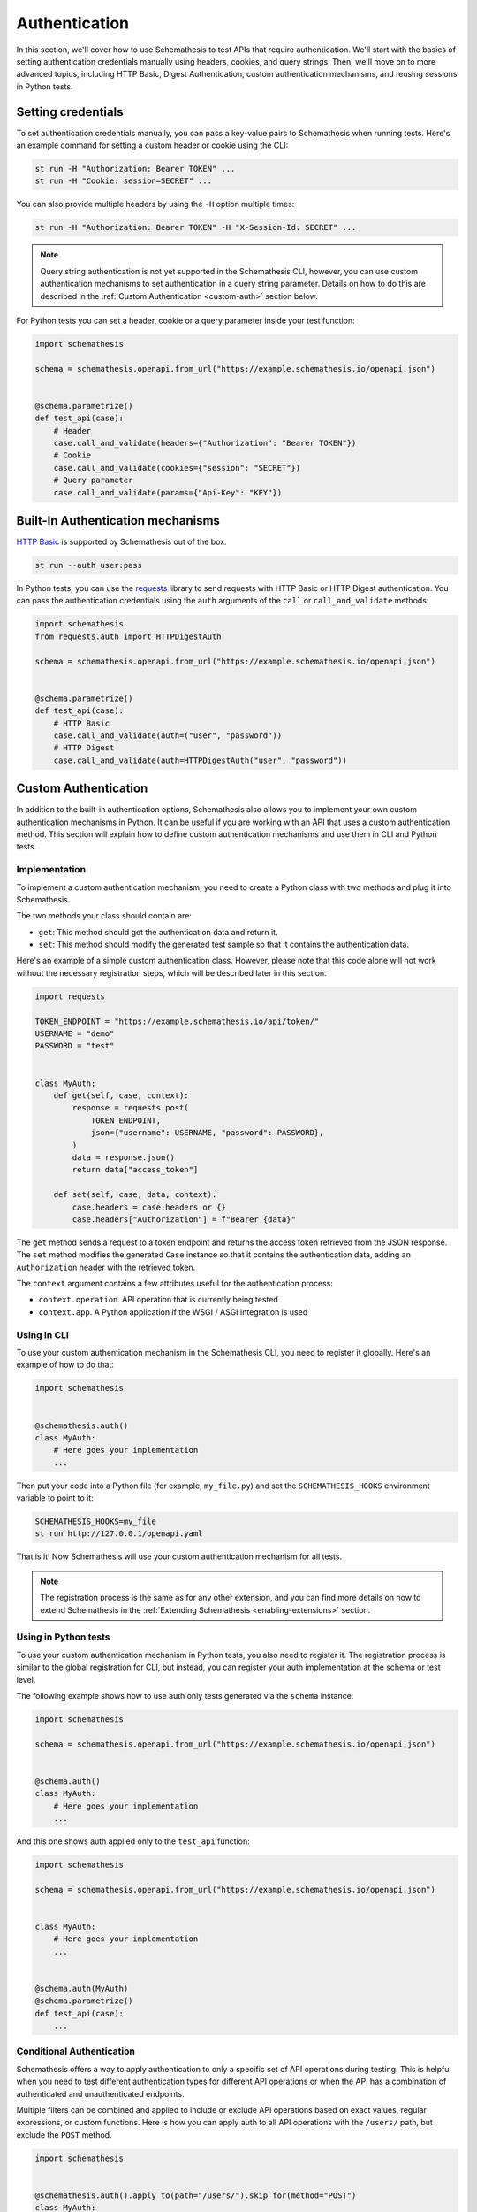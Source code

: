 Authentication
==============

In this section, we'll cover how to use Schemathesis to test APIs that require authentication.
We'll start with the basics of setting authentication credentials manually using headers, cookies, and query strings.
Then, we'll move on to more advanced topics, including HTTP Basic, Digest Authentication, custom authentication mechanisms, and reusing sessions in Python tests.

Setting credentials
-------------------

To set authentication credentials manually, you can pass a key-value pairs to Schemathesis when running tests.
Here's an example command for setting a custom header or cookie using the CLI:

.. code:: text

    st run -H "Authorization: Bearer TOKEN" ...
    st run -H "Cookie: session=SECRET" ...

You can also provide multiple headers by using the ``-H`` option multiple times:

.. code:: text

    st run -H "Authorization: Bearer TOKEN" -H "X-Session-Id: SECRET" ...

.. note::

    Query string authentication is not yet supported in the Schemathesis CLI, however, you can use custom authentication mechanisms to set authentication in a query string parameter.
    Details on how to do this are described in the :ref:`Custom Authentication <custom-auth>` section below.

For Python tests you can set a header, cookie or a query parameter inside your test function:

.. code-block:: python

    import schemathesis

    schema = schemathesis.openapi.from_url("https://example.schemathesis.io/openapi.json")


    @schema.parametrize()
    def test_api(case):
        # Header
        case.call_and_validate(headers={"Authorization": "Bearer TOKEN"})
        # Cookie
        case.call_and_validate(cookies={"session": "SECRET"})
        # Query parameter
        case.call_and_validate(params={"Api-Key": "KEY"})

Built-In Authentication mechanisms
----------------------------------

`HTTP Basic <https://datatracker.ietf.org/doc/html/rfc7617>`_ is supported by Schemathesis out of the box.

.. code:: text

    st run --auth user:pass

In Python tests, you can use the `requests <https://github.com/psf/requests>`_ library to send requests with HTTP Basic or HTTP Digest authentication.
You can pass the authentication credentials using the ``auth`` arguments of the ``call`` or ``call_and_validate`` methods:

.. code-block:: python

    import schemathesis
    from requests.auth import HTTPDigestAuth

    schema = schemathesis.openapi.from_url("https://example.schemathesis.io/openapi.json")


    @schema.parametrize()
    def test_api(case):
        # HTTP Basic
        case.call_and_validate(auth=("user", "password"))
        # HTTP Digest
        case.call_and_validate(auth=HTTPDigestAuth("user", "password"))

.. _custom-auth:

Custom Authentication
---------------------

In addition to the built-in authentication options, Schemathesis also allows you to implement your own custom authentication mechanisms in Python.
It can be useful if you are working with an API that uses a custom authentication method.
This section will explain how to define custom authentication mechanisms and use them in CLI and Python tests.

Implementation
~~~~~~~~~~~~~~

To implement a custom authentication mechanism, you need to create a Python class with two methods and plug it into Schemathesis.

The two methods your class should contain are:

- ``get``: This method should get the authentication data and return it.
- ``set``: This method should modify the generated test sample so that it contains the authentication data.

Here's an example of a simple custom authentication class. However, please note that this code alone will not work without the necessary registration steps, which will be described later in this section.

.. code:: python

    import requests

    TOKEN_ENDPOINT = "https://example.schemathesis.io/api/token/"
    USERNAME = "demo"
    PASSWORD = "test"


    class MyAuth:
        def get(self, case, context):
            response = requests.post(
                TOKEN_ENDPOINT,
                json={"username": USERNAME, "password": PASSWORD},
            )
            data = response.json()
            return data["access_token"]

        def set(self, case, data, context):
            case.headers = case.headers or {}
            case.headers["Authorization"] = f"Bearer {data}"

The ``get`` method sends a request to a token endpoint and returns the access token retrieved from the JSON response.
The ``set`` method modifies the generated ``Case`` instance so that it contains the authentication data, adding an ``Authorization`` header with the retrieved token.

The ``context`` argument contains a few attributes useful for the authentication process:

- ``context.operation``. API operation that is currently being tested
- ``context.app``. A Python application if the WSGI / ASGI integration is used

Using in CLI
~~~~~~~~~~~~

To use your custom authentication mechanism in the Schemathesis CLI, you need to register it globally. Here's an example of how to do that:

.. code:: python

    import schemathesis


    @schemathesis.auth()
    class MyAuth:
        # Here goes your implementation
        ...

Then put your code into a Python file (for example, ``my_file.py``) and set the ``SCHEMATHESIS_HOOKS`` environment variable to point to it:

.. code:: bash

    SCHEMATHESIS_HOOKS=my_file
    st run http://127.0.0.1/openapi.yaml

That is it! Now Schemathesis will use your custom authentication mechanism for all tests.

.. note::

    The registration process is the same as for any other extension, and you can find more details on how to extend Schemathesis in the :ref:`Extending Schemathesis <enabling-extensions>` section.

Using in Python tests
~~~~~~~~~~~~~~~~~~~~~

To use your custom authentication mechanism in Python tests, you also need to register it.
The registration process is similar to the global registration for CLI, but instead, you can register your auth implementation at the schema or test level.

The following example shows how to use auth only tests generated via the ``schema`` instance:

.. code:: python

    import schemathesis

    schema = schemathesis.openapi.from_url("https://example.schemathesis.io/openapi.json")


    @schema.auth()
    class MyAuth:
        # Here goes your implementation
        ...

And this one shows auth applied only to the ``test_api`` function:

.. code:: python

    import schemathesis

    schema = schemathesis.openapi.from_url("https://example.schemathesis.io/openapi.json")


    class MyAuth:
        # Here goes your implementation
        ...


    @schema.auth(MyAuth)
    @schema.parametrize()
    def test_api(case):
        ...

Conditional Authentication
~~~~~~~~~~~~~~~~~~~~~~~~~~

Schemathesis offers a way to apply authentication to only a specific set of API operations during testing.
This is helpful when you need to test different authentication types for different API operations or when the API has a combination of authenticated and unauthenticated endpoints.

Multiple filters can be combined and applied to include or exclude API operations based on exact values, regular expressions, or custom functions.
Here is how you can apply auth to all API operations with the ``/users/`` path, but exclude the ``POST`` method.

.. code:: python

    import schemathesis


    @schemathesis.auth().apply_to(path="/users/").skip_for(method="POST")
    class MyAuth:
        # Here goes your implementation
        ...


    schema = schemathesis.openapi.from_url("https://example.schemathesis.io/openapi.json")


    @schema.auth(MyAuth).apply_to(path="/users/").skip_for(method="POST")
    @schema.parametrize()
    def test_api(case):
        ...

.. note::

    This decorator syntax is supported only on Python 3.9+. For older Python versions you need to bind separate variables for each term.

Basic rules:

- ``apply_to`` applies authentication to all API operations that match the filter term
- ``skip_for`` skips authentication for all API operations that match the filter term
- All conditions within a filter term are combined with the ``AND`` logic
- Each ``apply_to`` and ``skip_for`` term is combined with the ``OR`` logic
- Both ``apply_to`` and ``skip_for`` use the same set of conditions as arguments

Conditions:

- ``path``: the path of the API operation without its ``basePath``.
- ``method``: the upper-cased HTTP method of the API operation
- ``name``: the name of the API operation, such as ``GET /users/`` or ``Query.getUsers``
- ``tag``: the tag assigned to the API operation. For Open API it comes from the ``tags`` field.
- ``operation_id``: the ID of an API operation. For Open API it comes from the ``operationId`` field.
- Each condition can take either a single string or a list of options as input
- You can also use a regular expression to match the conditions by adding ``_regex`` to the end of the condition and passing a string or a compiled regex.

Here are some examples for ``path``, other conditions works the same:

.. code:: python

    import re
    import schemathesis

    schema = schemathesis.openapi.from_url("https://example.schemathesis.io/openapi.json")


    # Only `/users/`
    @schema.auth().apply_to(path="/users/")
    # Only `/users/` and `/orders/`
    @schema.auth().apply_to(path=["/users/", "/orders/"])
    # Only paths starting with `/u`
    @schema.auth().apply_to(path_regex="^/u")
    # Only paths starting with `/u` case insensitive
    @schema.auth().apply_to(path_regex=re.compile("^/u", re.IGNORECASE))
    # Only `GET /users/` or `POST /orders/`
    @schema.auth().apply_to(
        method="GET",
        path="/users/",
    ).apply_to(
        method="POST",
        path="/orders/",
    )
    class MyAuth:
        # Here goes your implementation
        ...

You can also use a custom function to determine whether to apply or skip authentication for a given operation.
The function should take an ``AuthContext`` instance and return a boolean value.

To use a custom function with ``apply_to`` or ``skip_for``, simply pass it as the first argument. For example:

.. code:: python

    import schemathesis

    schema = schemathesis.openapi.from_url("https://example.schemathesis.io/openapi.json")


    def is_deprecated(ctx):
        return ctx.operation.definition.get("deprecated") is True


    # Skip auth for all deprecated API operations
    @schema.auth().skip_for(is_deprecated)
    class MyAuth:
        # Here goes your implementation
        ...

Refreshing credentials
~~~~~~~~~~~~~~~~~~~~~~

By default, the authentication data from the ``get`` method is cached for a while (300 seconds by default).
To customize the caching behavior, pass the ``refresh_interval`` argument to the ``auth`` / ``register`` / ``apply`` functions.
This parameter specifies the number of seconds for which the authentication data will be cached after a non-cached ``get`` call.
To disable caching completely, set ``refresh_interval`` to None. For example, the following code sets the caching time to 600 seconds:

.. code:: python

    import schemathesis


    @schemathesis.auth(refresh_interval=600)
    class MyAuth:
        # Here goes your implementation
        ...

The default implementation does not use a cache key, but you can provide one to distinguish tokens based on specific criteria.
For instance, you may want separate cache entries for tokens with different OAuth scopes.

.. code:: python

    def get_scopes(context):
        security = context.operation.definition.raw.get("security", [])
        if not security:
            return None
        scopes = security[0][context.operation.get_security_requirements()[0]]
        if not scopes:
            return None
        return frozenset(scopes)

    def cache_by_key(case: Case, context: AuthContext) -> str:
        scopes = get_scopes(context) or []
        return ",".join(scopes)

    @schema.auth(cache_by_key=cache_by_key)
    class OAuth2Bearer:
        ...

WSGI / ASGI support
~~~~~~~~~~~~~~~~~~~

If you are testing a Python app, you might want to use the WSGI / ASGI integrations and get authentication data from your application instance directly.

It could be done by using the ``context`` to get the application instance:

**FastAPI**:

.. code:: python

    from myapp import app
    from starlette_testclient import TestClient

    schema = schemathesis.openapi.from_asgi("/openapi.json", app=app)

    TOKEN_ENDPOINT = "/auth/token/"
    USERNAME = "demo"
    PASSWORD = "test"


    @schema.auth()
    class MyAuth:
        def get(self, case, context):
            client = TestClient(context.app)
            response = client.post(
                TOKEN_ENDPOINT, json={"username": USERNAME, "password": PASSWORD}
            )
            return response.json()["access_token"]

        def set(self, case, data, context):
            case.headers = case.headers or {}
            case.headers["Authorization"] = f"Bearer {data}"

**Flask**:

.. code:: python

    from myapp import app
    import werkzeug

    schema = schemathesis.openapi.from_wsgi("/openapi.json", app=app)

    TOKEN_ENDPOINT = "/auth/token/"
    USERNAME = "demo"
    PASSWORD = "test"


    @schema.auth()
    class MyAuth:
        def get(self, case, context):
            client = werkzeug.Client(context.app)
            response = client.post(
                TOKEN_ENDPOINT, json={"username": USERNAME, "password": PASSWORD}
            )
            return response.json["access_token"]

        def set(self, case, data, context):
            case.headers = case.headers or {}
            case.headers["Authorization"] = f"Bearer {data}"

Refresh tokens
~~~~~~~~~~~~~~

As auth provider class can hold additional state, you can use it to implement more complex authentication flows.
For example, you can use refresh tokens for authentication.

.. code:: python

    import requests
    import schemathesis

    TOKEN_ENDPOINT = "https://auth.myapp.com/api/token/"
    REFRESH_ENDPOINT = "https://auth.myapp.com/api/refresh/"
    USERNAME = "demo"
    PASSWORD = "test"


    @schemathesis.auth()
    class MyAuth:
        def __init__(self):
            self.refresh_token = None

        def get(self, case, context):
            if self.refresh_token is not None:
                return self.refresh(context)
            return self.login(context)

        def login(self, context):
            response = requests.post(
                TOKEN_ENDPOINT,
                json={"username": USERNAME, "password": PASSWORD},
            )
            data = response.json()
            self.refresh_token = data["refresh_token"]
            return data["access_token"]

        def refresh(self, context):
            response = requests.post(
                REFRESH_ENDPOINT,
                headers={"Authorization": f"Bearer {self.refresh_token}"},
            )
            data = response.json()
            self.refresh_token = data["refresh_token"]
            return data["access_token"]

        def set(self, case, data, context):
            case.headers = case.headers or {}
            case.headers = {"Authorization": f"Bearer {data}"}

.. _third-party-auth:

Third-party implementation
--------------------------

If you'd like to use an authentication mechanism that is not natively supported by Schemathesis, you can use third-party extensions to the ``requests`` library inside Schemathesis tests.

You can pass a ``requests.auth.AuthBase`` subclass instance to ``auth.set_from_requests`` and Schemathesis will use it automatically for every request it makes during testing.

.. important::

    Note, that this feature works only over HTTP and Python's WSGI transport is not supported.

Here is an example that uses the `requests-ntlm <https://github.com/requests/requests-ntlm>`_ library that supports the `NTLM HTTP Authentication <https://datatracker.ietf.org/doc/html/rfc4559>`_ protocol.

.. code:: python

    import schemathesis
    from requests_ntlm import HttpNtlmAuth

    schemathesis.auth.set_from_requests(HttpNtlmAuth("domain\\username", "password"))

.. note::

    You'll need to load this code as any other hook for CLI.

For Python tests it works similarly:

.. code-block:: python

    import schemathesis
    from requests_ntlm import HttpNtlmAuth

    schema = schemathesis.openapi.from_url("https://example.schemathesis.io/openapi.json")

    schema.auth.set_from_requests(HttpNtlmAuth("domain\\username", "password"))


    @schema.parametrize()
    def test_api(case):
        ...

Custom test client in Python tests
----------------------------------

Sometimes you need to reuse the same test client across multiple tests to share authentication data or execute custom events during session startup or shutdown (such as establishing a database connection):

.. code-block:: python

    from myapp import app
    from starlette_testclient import TestClient

    schema = schemathesis.openapi.from_asgi("/openapi.json", app=app)


    @schema.parametrize()
    def test_api(case):
        with TestClient(app) as session:
            case.call_and_validate(session=session)
